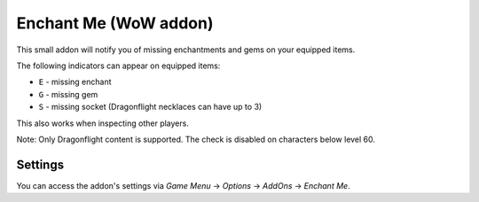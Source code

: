 Enchant Me (WoW addon)
######################

This small addon will notify you of missing enchantments and gems on your equipped items.

The following indicators can appear on equipped items:

- ``E`` - missing enchant
- ``G`` - missing gem
- ``S`` - missing socket (Dragonflight necklaces can have up to 3)

This also works when inspecting other players.

Note: Only Dragonflight content is supported. The check is disabled on characters below level 60.


Settings
********

You can access the addon's settings via *Game Menu* → *Options* → *AddOns* → *Enchant Me*.
